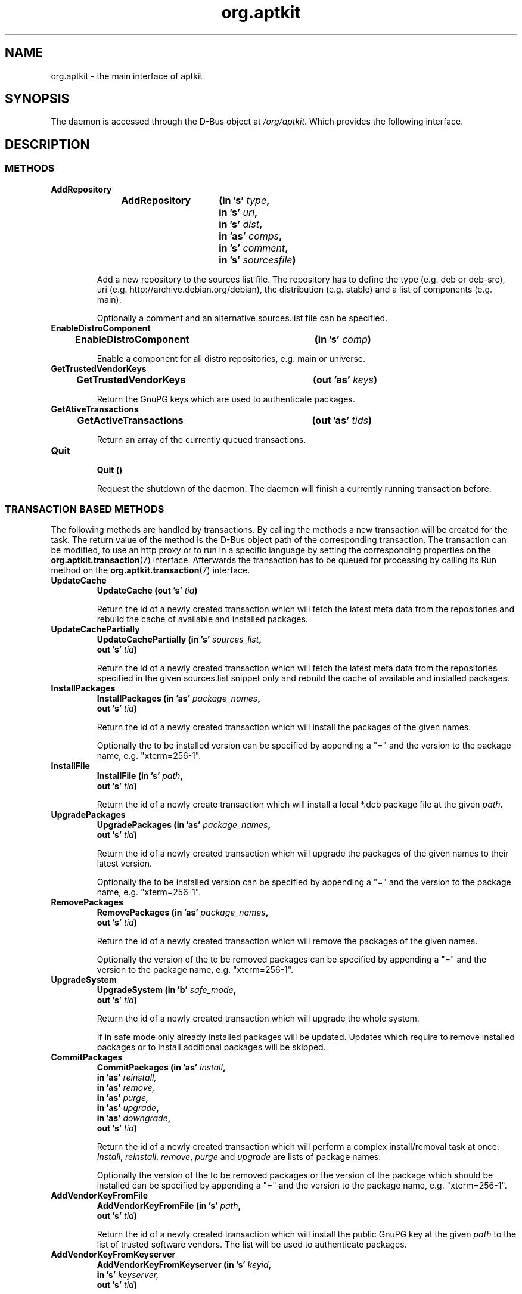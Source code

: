 .\" groff -man -Tascii foo.1
.TH org.aptkit 7 "December 2009" "aptkit" "D-Bus Interface"
.SH NAME
org.aptkit \- the main interface of aptkit
.SH SYNOPSIS
The daemon is accessed through the D-Bus object at
.IR /org/aptkit .
Which provides the following interface.
.SH DESCRIPTION
.SS METHODS
.TP 
.B AddRepository 
.BI "AddRepository\t(in 's' " type ","
.br
.BI "\t\tin 's' " uri ","
.br
.BI "\t\tin 's' " dist ","
.br
.BI "\t\tin 'as' " comps ","
.br
.BI "\t\tin 's' " comment ","
.br
.BI "\t\tin 's' " sourcesfile ")"
.RS
.PP
Add a new repository to the sources list file. The repository has to define the type (e.g. deb or deb-src), uri (e.g. http://archive.debian.org/debian), the distribution (e.g. stable) and a list of components (e.g. main).
.PP
Optionally a comment and an alternative sources.list file can be specified.
.RE
.TP 
.B EnableDistroComponent
.BI "EnableDistroComponent\t(in 's' " comp ")"
.RS
.PP
Enable a component for all distro repositories, e.g. main or universe.
.RE
.TP
.B GetTrustedVendorKeys
.BI "GetTrustedVendorKeys\t(out 'as' " keys )
.RS
.PP
Return the GnuPG keys which are used to authenticate packages.
.RE
.TP
.B GetAtiveTransactions
.BI "GetActiveTransactions\t(out 'as' " tids )
.RS
.PP
Return an array of the currently queued transactions.
.RE
.TP
.B Quit
.br
.BI "Quit\t()"
.RS
.PP
Request the shutdown of the daemon. The daemon will finish a currently running transaction before.
.RE
.SS TRANSACTION BASED METHODS
The following methods are handled by transactions. By calling the methods a new transaction will be created for the task. The return value of the method is the D-Bus object path of the corresponding transaction. The transaction can be modified, to use an http proxy or to run in a specific language by setting the corresponding properties on the
.BR org.aptkit.transaction (7)
interface. Afterwards the transaction has to be queued for processing by calling its Run method on the
.BR org.aptkit.transaction (7)
interface.
.TP
.B UpdateCache
.BI "UpdateCache\t(out 's' " tid )
.RS
.PP
Return the id of a newly created transaction which will fetch the latest meta data from the repositories and rebuild the cache of available and installed packages.
.RE
.TP
.B UpdateCachePartially
.BI "UpdateCachePartially\t(in 's' " sources_list , 
.br
.BI "\t\tout 's' " tid )
.RS
.PP
Return the id of a newly created transaction which will fetch the latest meta data from the repositories specified in the given sources.list snippet only and rebuild the cache of available and installed packages.
.RE
.TP
.B InstallPackages
.BI "InstallPackages\t(in 'as' " package_names ,
.br
.BI "\t\tout 's' " tid )
.RS
.PP
Return the id of a newly created transaction which will install the packages
of the given names.
.PP
Optionally the to be installed version can be specified by
appending a "=" and the version to the package name, e.g. "xterm=256-1".
.RE
.TP
.B InstallFile
.BI "InstallFile\t(in 's' " path ,
.br
.BI "\t\tout 's' " tid )
.RS
.PP
Return the id of a newly create transaction which will install a local *.deb
package file at the given
.IR path .
.RE
.TP
.B UpgradePackages
.BI "UpgradePackages\t(in 'as' " package_names ,
.br
.BI "\t\t\tout 's' " tid )
.RS
.PP
Return the id of a newly created transaction which will upgrade the packages of the given names to their latest version.
.PP
Optionally the to be installed version can be specified by
appending a "=" and the version to the package name, e.g. "xterm=256-1".
.RE
.TP
.B RemovePackages
.BI "RemovePackages\t(in 'as' " package_names ,
.br
.BI "\t\t\tout 's' " tid )
.RS
.PP
Return the id of a newly created transaction which will remove the packages of the given names.
.PP
Optionally the version of the to be removed packages can be specified by
appending a "=" and the version to the package name, e.g. "xterm=256-1".
.RE
.TP
.B UpgradeSystem
.BI "UpgradeSystem\t(in 'b' " safe_mode ,
.br
.BI "\t\tout 's' " tid )
.RS
.PP
Return the id of a newly created transaction which will upgrade the whole system.
.PP
If in safe mode only already installed packages will be updated. Updates which require to remove installed packages or to install additional packages will be skipped.
.RE
.TP
.B CommitPackages
.BI "CommitPackages\t(in 'as' " install ,
.br
.BI "\t\t\tin 'as' " reinstall,
.br
.BI "\t\t\tin 'as' " remove,
.br
.BI "\t\t\tin 'as' " purge,
.br
.BI "\t\t\tin 'as' " upgrade ,
.br
.BI "\t\t\tin 'as' " downgrade ,
.br
.BI "\t\t\tout 's' " tid )
.RS
.PP
Return the id of a newly created transaction which will perform a complex install/removal task at once. 
.IR Install ", " reinstall ", " remove ", " purge " and " upgrade
are lists of package names.
.PP
Optionally the version of the to be removed packages or the version of the
package which should be installed can be specified by
appending a "=" and the version to the package name, e.g. "xterm=256-1".
.RE
.TP
.B AddVendorKeyFromFile
.BI "AddVendorKeyFromFile\t(in 's' " path ,
.br
.BI "\t\t\tout 's' " tid )
.RS
.PP
Return the id of a newly created transaction which will install the public GnuPG key at the given
.I path
to the list of trusted software vendors. The list will be used to authenticate packages.
.RE
.TP
.B AddVendorKeyFromKeyserver
.BI "AddVendorKeyFromKeyserver\t(in 's' " keyid ,
.br
.BI "\t\t\tin 's' " keyserver,
.br
.BI "\t\t\tout 's' " tid )
.RS
.PP
Return the id of a newly created transaction which will download and install the public GnuPG key of the
.I keyid
from the given
.I keyserver
to the list of trusted software vendors. The list will be used to authenticate packages.
.RE
.TP
.B RemoveVendorKey
.BI "RemoveVendorKey\t(in 's' " fingerprint ,
.br
.BI "\t\t\tout 's' " tid )
.RS
.PP
Return the id of a newly created transaction which will remove the public GnuPG key with the given
.I fingerprint
from the list of trusted software vendors. The list will be used to authenticate packages.
.RE
.TP
.B FixBrokenDepends
.BI "FixBrokenDepends\t(out 's' " tid )
.RS
.PP
Return the id of a newly created transaction which will try to resolve unsatisfied dependencies by installing required packages or removing conflicting ones.
.RE
.TP
.B FixIncompleteInstall
.BI "FixIncompleteInstall\t(out 's' " tid )
.RS
.PP
Return the id of a newly created transaction which will try to complete previously failed installations by calling "dpkg --configure -a".
.RE
.SS SIGNALS
.TP
.B ActiveTransactionsChanged
.BI "ActiveTransactionsChanged\t('s' " active ,
.br
.BI "\t\t\t\t'as' " queued )
.RS
.PP
The signal is used to report changes of the currently running or queued
transactions. If there's any active transaction active will be an empty
string.
.RE
.SH SEE ALSO
.BR org.aptkit.transaction (7),
.BR aptk (2),
.BR aptkcon (2)
